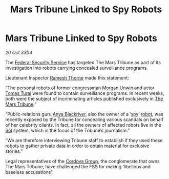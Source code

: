 :PROPERTIES:
:ID:       9a1a8811-97da-4d8c-bdbb-eb0a7f992cd2
:END:
#+title: Mars Tribune Linked to Spy Robots
#+filetags: :3304:galnet:

* Mars Tribune Linked to Spy Robots

/20 Oct 3304/

The [[id:0ba9accc-93ad-45a0-a771-e26daa59e58f][Federal Security Service]] has targeted The Mars Tribune as part of its investigation into robots carrying concealed surveillance programs. 

Lieutenant Inspector [[id:67e55dd5-7840-4133-9111-566a0008b121][Ramesh Thorne]] made this statement: 

“The personal robots of former congressman [[id:44f9cf85-8fb2-4e37-9b8a-8834faf80728][Morgan Unwin]] and actor [[id:f3e29df5-154d-4f05-b659-36fa2da9be01][Tomas Turai]] were found to contain surveillance programs. In recent weeks, both were the subject of incriminating articles published exclusively in [[id:a5b054ac-dff0-434b-ade6-09d5f81228a1][The Mars Tribune]].” 

“Public-relations guru [[id:464bcd90-c51a-4650-b5bb-83011a9dc5de][Anya Blackriver]], also the owner of a ‘[[id:de12e7c6-dc67-403d-bdd5-aadb52313312][spy]]’ [[id:0c43c44c-33fe-4b99-a5e0-2f2be9dc67b0][robot]], was recently exposed by the Tribune for concealing various scandals on behalf of her celebrity clients. In fact, all the owners of affected robots live in the [[id:6ace5ab9-af2a-4ad7-bb52-6059c0d3ab4a][Sol]] system, which is the focus of the Tribune’s journalism.” 

“We are therefore interviewing Tribune staff to establish if they used these robots to gather private data in order to obtain material for exclusive stories.” 

Legal representatives of the [[id:ba42b0e5-1d3f-4541-874f-f324124c0980][Cordova Group]], the conglomerate that owns The Mars Tribune, have challenged the FSS for making ‘libellous and baseless accusations’.
